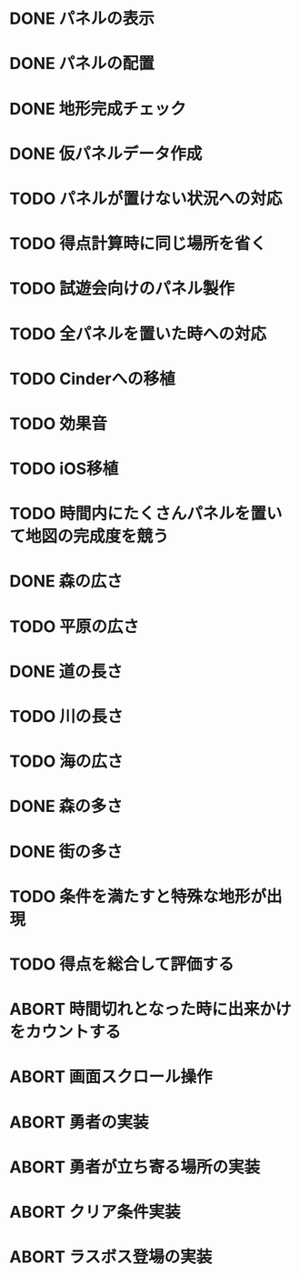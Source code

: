 
* DONE パネルの表示
CLOSED: [2018-01-03 水 10:08]
* DONE パネルの配置
CLOSED: [2018-01-03 水 10:08]
* DONE 地形完成チェック
CLOSED: [2018-01-03 水 17:47]
* DONE 仮パネルデータ作成
CLOSED: [2018-01-03 水 10:08]
* TODO パネルが置けない状況への対応
* TODO 得点計算時に同じ場所を省く
* TODO 試遊会向けのパネル製作
* TODO 全パネルを置いた時への対応
* TODO Cinderへの移植
* TODO 効果音
* TODO iOS移植
* TODO 時間内にたくさんパネルを置いて地図の完成度を競う
* DONE 森の広さ
CLOSED: [2018-01-03 水 19:31]
* TODO 平原の広さ
* DONE 道の長さ
CLOSED: [2018-01-03 水 19:31]
* TODO 川の長さ
* TODO 海の広さ
* DONE 森の多さ
CLOSED: [2018-01-03 水 20:15]
* DONE 街の多さ
CLOSED: [2018-01-03 水 21:39]
* TODO 条件を満たすと特殊な地形が出現
* TODO 得点を総合して評価する
* ABORT 時間切れとなった時に出来かけをカウントする
CLOSED: [2018-01-03 水 21:39]
* ABORT 画面スクロール操作
CLOSED: [2018-01-03 水 17:51]
* ABORT 勇者の実装
CLOSED: [2018-01-03 水 17:47]
* ABORT 勇者が立ち寄る場所の実装
CLOSED: [2018-01-03 水 17:47]
* ABORT クリア条件実装
CLOSED: [2018-01-03 水 17:47]
* ABORT ラスボス登場の実装
CLOSED: [2018-01-03 水 17:47]


